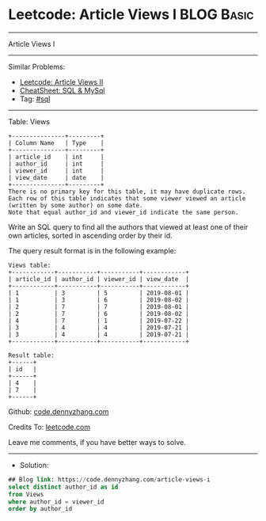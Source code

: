 * Leetcode: Article Views I                                      :BLOG:Basic:
#+STARTUP: showeverything
#+OPTIONS: toc:nil \n:t ^:nil creator:nil d:nil
:PROPERTIES:
:type:     sql
:END:
---------------------------------------------------------------------
Article Views I
---------------------------------------------------------------------
#+BEGIN_HTML
<a href="https://github.com/dennyzhang/code.dennyzhang.com/tree/master/problems/article-views-i"><img align="right" width="200" height="183" src="https://www.dennyzhang.com/wp-content/uploads/denny/watermark/github.png" /></a>
#+END_HTML
Similar Problems:
- [[https://code.dennyzhang.com/article-views-ii][Leetcode: Article Views II]]
- [[https://cheatsheet.dennyzhang.com/cheatsheet-mysql-A4][CheatSheet: SQL & MySql]]
- Tag: [[https://code.dennyzhang.com/review-sql][#sql]]
---------------------------------------------------------------------
Table: Views
#+BEGIN_EXAMPLE
+---------------+---------+
| Column Name   | Type    |
+---------------+---------+
| article_id    | int     |
| author_id     | int     |
| viewer_id     | int     |
| view_date     | date    |
+---------------+---------+
There is no primary key for this table, it may have duplicate rows.
Each row of this table indicates that some viewer viewed an article (written by some author) on some date. 
Note that equal author_id and viewer_id indicate the same person.
#+END_EXAMPLE

Write an SQL query to find all the authors that viewed at least one of their own articles, sorted in ascending order by their id.

The query result format is in the following example:
#+BEGIN_EXAMPLE
Views table:
+------------+-----------+-----------+------------+
| article_id | author_id | viewer_id | view_date  |
+------------+-----------+-----------+------------+
| 1          | 3         | 5         | 2019-08-01 |
| 1          | 3         | 6         | 2019-08-02 |
| 2          | 7         | 7         | 2019-08-01 |
| 2          | 7         | 6         | 2019-08-02 |
| 4          | 7         | 1         | 2019-07-22 |
| 3          | 4         | 4         | 2019-07-21 |
| 3          | 4         | 4         | 2019-07-21 |
+------------+-----------+-----------+------------+

Result table:
+------+
| id   |
+------+
| 4    |
| 7    |
+------+
#+END_EXAMPLE

Github: [[https://github.com/dennyzhang/code.dennyzhang.com/tree/master/problems/article-views-i][code.dennyzhang.com]]

Credits To: [[https://leetcode.com/problems/article-views-i/description/][leetcode.com]]

Leave me comments, if you have better ways to solve.
---------------------------------------------------------------------
- Solution:

#+BEGIN_SRC sql
## Blog link: https://code.dennyzhang.com/article-views-i
select distinct author_id as id
from Views
where author_id = viewer_id
order by author_id
#+END_SRC

#+BEGIN_HTML
<div style="overflow: hidden;">
<div style="float: left; padding: 5px"> <a href="https://www.linkedin.com/in/dennyzhang001"><img src="https://www.dennyzhang.com/wp-content/uploads/sns/linkedin.png" alt="linkedin" /></a></div>
<div style="float: left; padding: 5px"><a href="https://github.com/dennyzhang"><img src="https://www.dennyzhang.com/wp-content/uploads/sns/github.png" alt="github" /></a></div>
<div style="float: left; padding: 5px"><a href="https://www.dennyzhang.com/slack" target="_blank" rel="nofollow"><img src="https://www.dennyzhang.com/wp-content/uploads/sns/slack.png" alt="slack"/></a></div>
</div>
#+END_HTML
